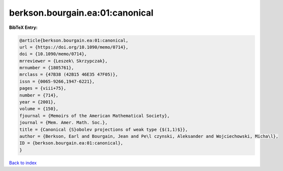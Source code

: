 berkson.bourgain.ea:01:canonical
================================

.. :cite:t:`berkson.bourgain.ea:01:canonical`

.. bibliography:: ../../All.bib

**BibTeX Entry:**

.. code-block:: bibtex

   @article{berkson.bourgain.ea:01:canonical,
   url = {https://doi.org/10.1090/memo/0714},
   doi = {10.1090/memo/0714},
   mrreviewer = {Leszek\ Skrzypczak},
   mrnumber = {1805761},
   mrclass = {47B38 (42B15 46E35 47F05)},
   issn = {0065-9266,1947-6221},
   pages = {viii+75},
   number = {714},
   year = {2001},
   volume = {150},
   fjournal = {Memoirs of the American Mathematical Society},
   journal = {Mem. Amer. Math. Soc.},
   title = {Canonical {S}obolev projections of weak type {$(1,1)$}},
   author = {Berkson, Earl and Bourgain, Jean and Pe\l czynski, Aleksander and Wojciechowski, Micha\l},
   ID = {berkson.bourgain.ea:01:canonical},
   }

`Back to index <../index>`_
